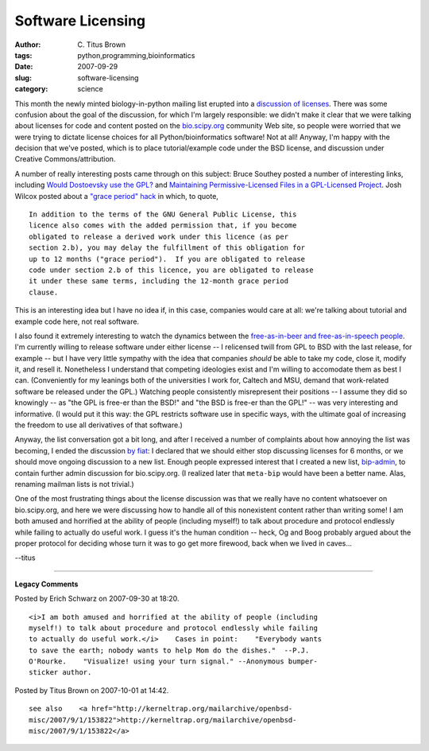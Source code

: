 Software Licensing
##################

:author: C\. Titus Brown
:tags: python,programming,bioinformatics
:date: 2007-09-29
:slug: software-licensing
:category: science


This month the newly minted biology-in-python mailing list erupted
into a `discussion of licenses
<http://lists.idyll.org/pipermail/biology-in-python/2007-September/thread.html>`__.
There was some confusion about the goal of the discussion, for which
I'm largely responsible: we didn't make it clear that we were talking
about licenses for code and content posted on the `bio.scipy.org
<http://bio.scipy.org>`__ community Web site, so people were worried
that we were trying to dictate license choices for all
Python/bioinformatics software!  Not at all! Anyway, I'm happy with
the decision that we've posted, which is to place tutorial/example
code under the BSD license, and discussion under Creative
Commons/attribution.

A number of really interesting posts came through on this subject:
Bruce Southey posted a number of interesting links, including `Would
Dostoevsky use the GPL?
<http://lists.idyll.org/pipermail/biology-in-python/2007-September/000140.html>`__
and `Maintaining Permissive-Licensed Files in a GPL-Licensed Project
<http://www.softwarefreedom.org/resources/2007/gpl-non-gpl-collaboration.html>`__.  Josh Wilcox posted about a `"grace period" hack <http://lists.idyll.org/pipermail/biology-in-python/2007-September/000164.html>`__ in which, to quote, ::

  In addition to the terms of the GNU General Public License, this
  licence also comes with the added permission that, if you become
  obligated to release a derived work under this licence (as per
  section 2.b), you may delay the fulfillment of this obligation for
  up to 12 months ("grace period").  If you are obligated to release
  code under section 2.b of this licence, you are obligated to release
  it under these same terms, including the 12-month grace period
  clause.

This is an interesting idea but I have no idea if, in this case,
companies would care at all: we're talking about tutorial and example
code here, not real software.

I also found it extremely interesting to watch the dynamics between
the `free-as-in-beer and free-as-in-speech people
<http://en.wikipedia.org/wiki/Gratis_versus_Libre#Free_as_in_free_beer_versus_free_as_in_free_speech>`__.
I'm currently willing to release software under either license -- I
relicensed twill from GPL to BSD with the last release, for example --
but I have very little sympathy with the idea that companies *should*
be able to take my code, close it, modify it, and resell it.
Nonetheless I understand that competing ideologies exist and I'm
willing to accomodate them as best I can.  (Conveniently for my
leanings both of the universities I work for, Caltech and MSU, demand
that work-related software be released under the GPL.)  Watching
people consistently misrepresent their positions -- I assume they did
so knowingly -- as "the GPL is free-er than the BSD!" and "the BSD is
free-er than the GPL!" -- was very interesting and informative.  (I
would put it this way: the GPL restricts software use in specific
ways, with the ultimate goal of increasing the freedom to use all
derivatives of that software.)

Anyway, the list conversation got a bit long, and after I received a
number of complaints about how annoying the list was becoming, I ended
the discussion `by fiat
<http://lists.idyll.org/pipermail/biology-in-python/2007-September/000169.html>`__:
I declared that we should either stop discussing licenses for 6
months, or we should move ongoing discussion to a new list.  Enough
people expressed interest that I created a new list, `bip-admin
<http://lists.idyll.org/pipermail/biology-in-python/2007-September/000173.html>`__,
to contain further admin discussion for bio.scipy.org.  (I realized
later that ``meta-bip`` would have been a better name.  Alas, renaming
mailman lists is not trivial.)

One of the most frustrating things about the license discussion was
that we really have no content whatsoever on bio.scipy.org, and here
we were discussing how to handle all of this nonexistent content
rather than writing some!  I am both amused and horrified at the
ability of people (including myself!) to talk about procedure and
protocol endlessly while failing to actually do useful work.  I guess
it's the human condition -- heck, Og and Boog probably argued about
the proper protocol for deciding whose turn it was to go get more
firewood, back when we lived in caves...

--titus


----

**Legacy Comments**


Posted by Erich Schwarz on 2007-09-30 at 18:20. 

::

   <i>I am both amused and horrified at the ability of people (including
   myself!) to talk about procedure and protocol endlessly while failing
   to actually do useful work.</i>    Cases in point:    "Everybody wants
   to save the earth; nobody wants to help Mom do the dishes."  --P.J.
   O'Rourke.    "Visualize! using your turn signal." --Anonymous bumper-
   sticker author.


Posted by Titus Brown on 2007-10-01 at 14:42. 

::

   see also    <a href="http://kerneltrap.org/mailarchive/openbsd-
   misc/2007/9/1/153822">http://kerneltrap.org/mailarchive/openbsd-
   misc/2007/9/1/153822</a>

